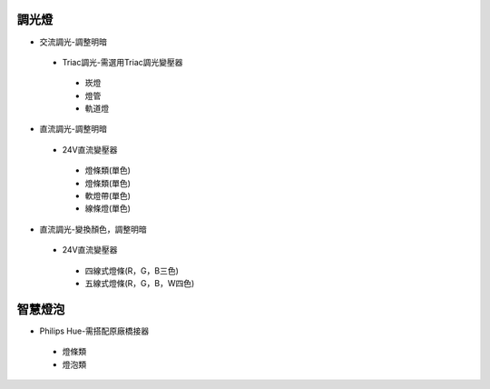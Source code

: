 .. _light:

=======
調光燈
=======

*  交流調光-調整明暗
  *  Triac調光-需選用Triac調光變壓器
    *  崁燈
    *  燈管
    *  軌道燈

*  直流調光-調整明暗
  *  24V直流變壓器
    *  燈條類(單色)
    *  燈條類(單色)
    *  軟燈帶(單色)
    *  線條燈(單色)
*  直流調光-變換顏色，調整明暗
  *  24V直流變壓器
    *  四線式燈條(R，G，B三色)
    *  五線式燈條(R，G，B，W四色)
    
========
智慧燈泡
========

*  Philips Hue-需搭配原廠橋接器
  *  燈條類
  *  燈泡類

